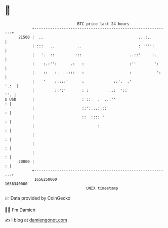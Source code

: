 * 👋

#+begin_example
                                   BTC price last 24 hours                    
               +------------------------------------------------------------+ 
         21500 |  ..                                          ...:..        | 
               | :::   ..          ..                         : '''':       | 
               |   '.  ::         :::                     ..::'     :.      | 
               |    :.:'':      .:   :                    :''        ':     | 
               |    ::   :.   ::::   :                    :           ':    | 
               |    '    :::::'      :             ::'.  .'            '.:  | 
               |         ::':'       : :         ..:  '::               ''. | 
   $ USD       |                     : ::   .  ..:''                      : | 
               |                     ::':...::::                          : | 
               |                     ::  :::: '                           : | 
               |                            :                             : | 
               |                                                          : | 
               |                                                          : | 
               |                                                          : | 
         20800 |                                                          : | 
               +------------------------------------------------------------+ 
                1656250000                                        1656340000  
                                       UNIX timestamp                         
#+end_example
📈 Data provided by CoinGecko

🧑‍💻 I'm Damien

✍️ I blog at [[https://www.damiengonot.com][damiengonot.com]]
